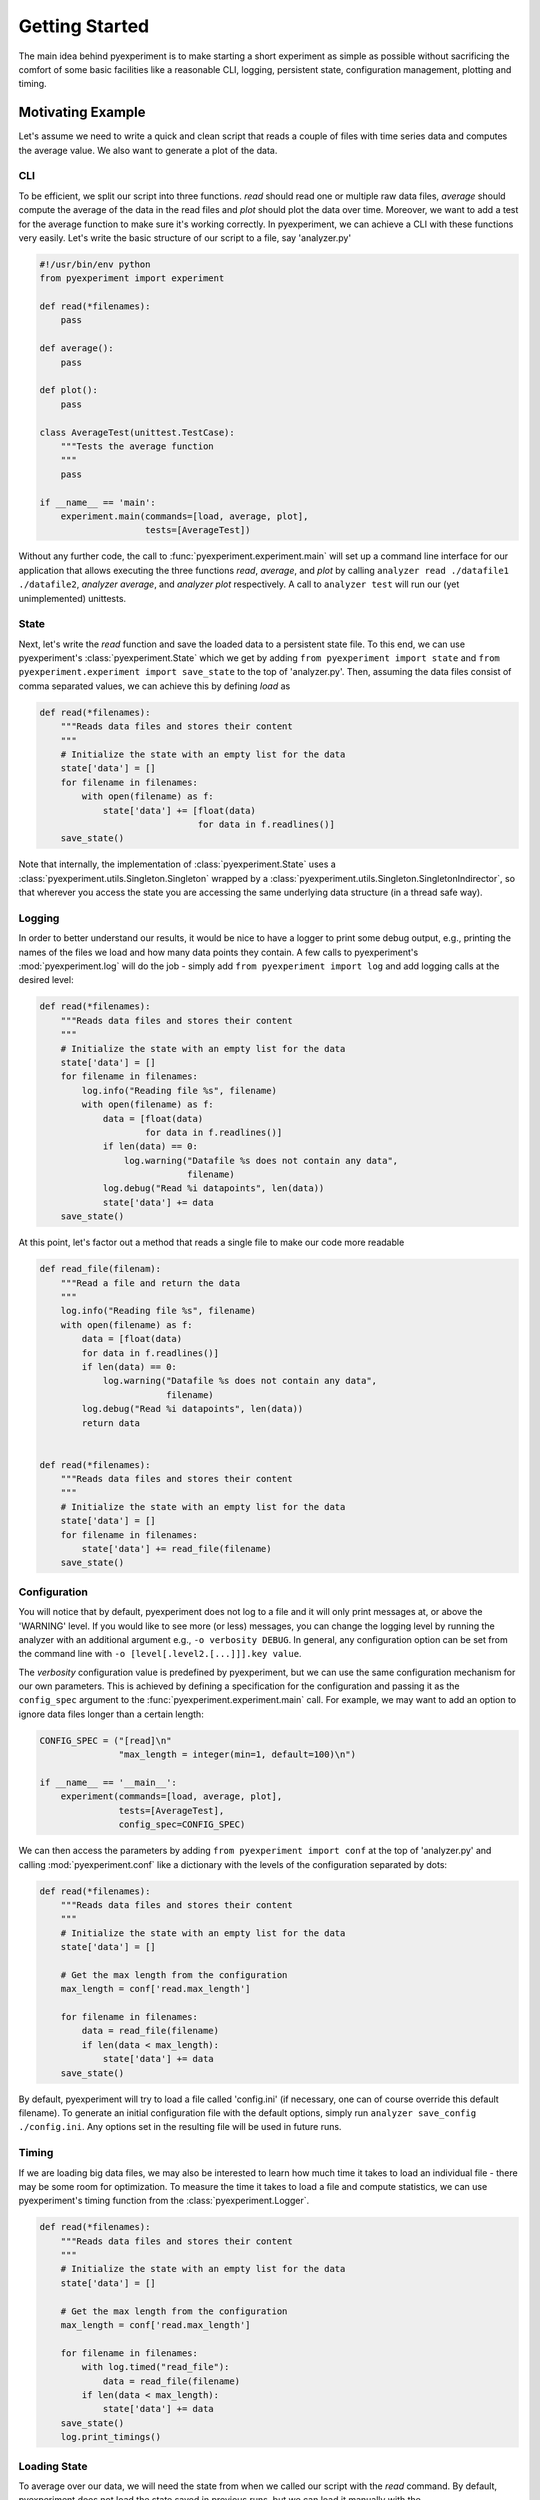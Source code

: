 Getting Started
===============

The main idea behind pyexperiment is to make starting a short
experiment as simple as possible without sacrificing the comfort of
some basic facilities like a reasonable CLI, logging, persistent
state, configuration management, plotting and timing.

Motivating Example
------------------

Let's assume we need to write a quick and clean script that reads a
couple of files with time series data and computes the average value.
We also want to generate a plot of the data.

CLI
~~~

To be efficient, we split our script into three functions. `read`
should read one or multiple raw data files, `average` should compute
the average of the data in the read files and `plot` should plot the
data over time. Moreover, we want to add a test for the average
function to make sure it's working correctly. In pyexperiment, we can
achieve a CLI with these functions very easily. Let's write the basic
structure of our script to a file, say 'analyzer.py'

.. code-block:: python

   #!/usr/bin/env python
   from pyexperiment import experiment
   
   def read(*filenames):
       pass
   
   def average():
       pass
   
   def plot():
       pass
   
   class AverageTest(unittest.TestCase):
       """Tests the average function
       """
       pass
   
   if __name__ == 'main':
       experiment.main(commands=[load, average, plot],
                       tests=[AverageTest])
   

Without any further code, the call to
:func:`pyexperiment.experiment.main` will set up a command line
interface for our application that allows executing the three
functions `read`, `average`, and `plot` by calling ``analyzer read
./datafile1 ./datafile2``, `analyzer average`, and `analyzer plot`
respectively. A call to ``analyzer test`` will run our (yet
unimplemented) unittests.

State
~~~~~

Next, let's write the `read` function and save the loaded data to a
persistent state file. To this end, we can use pyexperiment's
:class:`pyexperiment.State` which we get by adding ``from pyexperiment
import state`` and ``from pyexperiment.experiment import save_state``
to the top of 'analyzer.py'. Then, assuming the data files consist of
comma separated values, we can achieve this by defining `load` as

.. code-block:: python

   def read(*filenames):
       """Reads data files and stores their content
       """
       # Initialize the state with an empty list for the data
       state['data'] = []
       for filename in filenames:
           with open(filename) as f:
               state['data'] += [float(data)
                                 for data in f.readlines()]
       save_state()

Note that internally, the implementation of
:class:`pyexperiment.State` uses a
:class:`pyexperiment.utils.Singleton.Singleton` wrapped by a
:class:`pyexperiment.utils.Singleton.SingletonIndirector`, so that
wherever you access the state you are accessing the same underlying
data structure (in a thread safe way).

Logging
~~~~~~~

In order to better understand our results, it would be nice to have a
logger to print some debug output, e.g., printing the names of the
files we load and how many data points they contain. A few calls to
pyexperiment's :mod:`pyexperiment.log` will do the job -
simply add ``from pyexperiment import log`` and add logging calls at
the desired level:

.. code-block:: python

   def read(*filenames):
       """Reads data files and stores their content
       """
       # Initialize the state with an empty list for the data
       state['data'] = []
       for filename in filenames:
           log.info("Reading file %s", filename)
           with open(filename) as f:
               data = [float(data)
                       for data in f.readlines()]
               if len(data) == 0:
                   log.warning("Datafile %s does not contain any data",
                               filename)
               log.debug("Read %i datapoints", len(data))
               state['data'] += data
       save_state()

At this point, let's factor out a method that reads a single file to
make our code more readable

.. code-block:: python

   def read_file(filenam):
       """Read a file and return the data
       """
       log.info("Reading file %s", filename)
       with open(filename) as f:
           data = [float(data)
           for data in f.readlines()]
           if len(data) == 0:
               log.warning("Datafile %s does not contain any data",
                           filename)
           log.debug("Read %i datapoints", len(data))
           return data

                
   def read(*filenames):
       """Reads data files and stores their content
       """
       # Initialize the state with an empty list for the data
       state['data'] = []
       for filename in filenames:
           state['data'] += read_file(filename)
       save_state()

Configuration
~~~~~~~~~~~~~

You will notice that by default, pyexperiment does not log to a file
and it will only print messages at, or above the 'WARNING' level. If
you would like to see more (or less) messages, you can change the
logging level by running the analyzer with an additional argument
e.g., ``-o verbosity DEBUG``. In general, any configuration option can
be set from the command line with ``-o [level[.level2.[...]]].key
value``.

The `verbosity` configuration value is predefined by pyexperiment, but
we can use the same configuration mechanism for our own parameters.
This is achieved by defining a specification for the configuration and
passing it as the ``config_spec`` argument to the
:func:`pyexperiment.experiment.main` call. For example, we may want to
add an option to ignore data files longer than a certain length:

.. code-block:: python

   CONFIG_SPEC = ("[read]\n"
                  "max_length = integer(min=1, default=100)\n")

   if __name__ == '__main__':       
       experiment(commands=[load, average, plot],
                  tests=[AverageTest],
                  config_spec=CONFIG_SPEC)

We can then access the parameters by adding ``from pyexperiment import
conf`` at the top of 'analyzer.py' and calling
:mod:`pyexperiment.conf` like a dictionary with the levels of the
configuration separated by dots:

.. code-block:: python

   def read(*filenames):
       """Reads data files and stores their content
       """
       # Initialize the state with an empty list for the data
       state['data'] = []

       # Get the max length from the configuration
       max_length = conf['read.max_length']
       
       for filename in filenames:
           data = read_file(filename)
           if len(data < max_length):
               state['data'] += data
       save_state()

       
By default, pyexperiment will try to load a file called 'config.ini'
(if necessary, one can of course override this default filename). To
generate an initial configuration file with the default options,
simply run ``analyzer save_config ./config.ini``. Any options set in
the resulting file will be used in future runs.

Timing
~~~~~~

If we are loading big data files, we may also be interested to learn
how much time it takes to load an individual file - there may be some
room for optimization. To measure the time it takes to load a file and
compute statistics, we can use pyexperiment's timing function from the
:class:`pyexperiment.Logger`.

.. code-block:: python
             
   def read(*filenames):
       """Reads data files and stores their content
       """
       # Initialize the state with an empty list for the data
       state['data'] = []

       # Get the max length from the configuration
       max_length = conf['read.max_length']
       
       for filename in filenames:
           with log.timed("read_file"):
               data = read_file(filename)
           if len(data < max_length):
               state['data'] += data
       save_state()
       log.print_timings()

       
Loading State
~~~~~~~~~~~~~

To average over our data, we will need the state from when we called
our script with the `read` command. By default, pyexperiment does not
load the state saved in previous runs, but we can load it manually
with the :func:`pyexperiment.State.load` function.

.. code-block:: python
             
   def average():
       """Returns the average of the data stored in state
       """
       state.load(conf['pyexperiment.state_filename'])
       data = state['data']
       return sum(data)/len(data)

       
We can now call ``analyzer.py load file1 file2`` followed by
``analyzer.py average`` to get the average of the data points in our
files. If you add timing calls you will notice that
:func:`pyexperiment.state.load` returns almost immediately. By
default, pyexperiment loads entries in the :class:`pyexperiment.State`
only when they are needed.

Plotting
~~~~~~~~

Finally, let's add two utilities from the plotting module with ``from
pyexperiment.utils.plot import setup_matplotlib`` and ``from
pyexperiment.utils.plot import setup_figure`` as well as pyplot (with
``from matplotlib import pyplot as plt``) and write the plotter:

.. code-block:: python
             
   def plot():
       """Plots the data saved in the state
       """
       state.load(conf['pyexperiment.state_filename'])
       data = state['data']

       setup_matplotlib()

       fig = setup_figure('Time Series Data')
       plt.plot(data)


With this code in place, we can now call `analyze.py plot` which will
open an window with the plotted data. To make the window fullscreen,
press the 'f' key on your keyboard, to close the window press 'q'.
